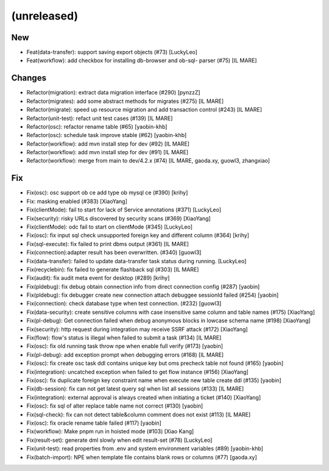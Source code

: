 (unreleased)
------------

New
~~~
- Feat(data-transfer): support saving export objects  (#73) [LuckyLeo]
- Feat(workflow): add checkbox for installing db-browser and ob-sql-
  parser (#75) [IL MARE]

Changes
~~~~~~~
- Refactor(migration): extract data migration interface (#290) [pynzzZ]
- Refactor(migrates): add some abstract methods for migrates (#275) [IL
  MARE]
- Refactor(migrate): speed up resource migration and add transaction
  control (#243) [IL MARE]
- Refactor(unit-test): refact unit test cases (#139) [IL MARE]
- Refactor(osc): refactor rename table (#65) [yaobin-khb]
- Refactor(osc): schedule task improve stable  (#62) [yaobin-khb]
- Refactor(workflow): add mvn install step for dev (#92) [IL MARE]
- Refactor(workflow): add mvn install step for dev (#91) [IL MARE]
- Refactor(workflow): merge from main to dev/4.2.x (#74) [IL MARE,
  gaoda.xy, guowl3, zhangxiao]

Fix
~~~
- Fix(osc): osc support ob ce add type  ob mysql ce (#390) [krihy]
- Fix: masking enabled (#383) [XiaoYang]
- Fix(clientMode): fail to start for lack of Service annotations (#371)
  [LuckyLeo]
- Fix(security): risky URLs discovered by security scans (#369)
  [XiaoYang]
- Fix(clientMode): odc fail to start on clientMode (#345) [LuckyLeo]
- Fix(osc): fix input sql check unsupported foreign key and different
  column (#364) [krihy]
- Fix(sql-execute): fix failed to print dbms output (#361) [IL MARE]
- Fix(connection):adapter result has been overwritten. (#340) [guowl3]
- Fix(data-transfer): failed to update data-transfer task status during
  running. [LuckyLeo]
- Fix(recyclebin): fix failed to generate flashback sql (#303) [IL MARE]
- Fix(audit): fix audit meta event for desktop  (#289) [krihy]
- Fix(pldebug): fix debug obtain connection info from direct connection
  config (#287) [yaobin]
- Fix(pldebug): fix debugger create new connection attach debuggee
  sessionId failed (#254) [yaobin]
- Fix(connection): check database type when test connection. (#232)
  [guowl3]
- Fix(data-security): create sensitive columns with case insensitive
  same column and table names (#175) [XiaoYang]
- Fix(pl-debug): Get connection failed when debug anonymous blocks in
  lowcase schema name (#198) [XiaoYang]
- Fix(security): http request during integration may receive SSRF attack
  (#172) [XiaoYang]
- Fix(flow): flow's status is illegal when failed to submit a task
  (#134) [IL MARE]
- Fix(osc): fix old running task throw npe when enable full verify
  (#173) [yaobin]
- Fix(pl-debug): add exception prompt when debugging errors (#168) [IL
  MARE]
- Fix(osc): fix create osc task ddl contains unique key but oms precheck
  table  not found (#165) [yaobin]
- Fix(integration): uncatched exception when failed to get flow instance
  (#156) [XiaoYang]
- Fix(osc): fix duplicate foreign key constraint name when execute new
  table create ddl (#135) [yaobin]
- Fix(db-session): fix can not get latest query sql when list all
  sessions (#133) [IL MARE]
- Fix(integration): external approval is always created when initiating
  a ticket (#140) [XiaoYang]
- Fix(osc): fix sql of alter replace table name not correct (#130)
  [yaobin]
- Fix(sql-check): fix can not detect table&column comment does not exist
  (#113) [IL MARE]
- Fix(osc): fix oracle rename table failed (#117) [yaobin]
- Fix(workflow): Make pnpm run in hoisted mode (#103) [Xiao Kang]
- Fix(result-set): generate dml slowly when edit result-set (#78)
  [LuckyLeo]
- Fix(unit-test): read properties from .env and system environment
  variables (#89) [yaobin-khb]
- Fix(batch-import): NPE when template file contains blank rows or
  columns (#77) [gaoda.xy]


